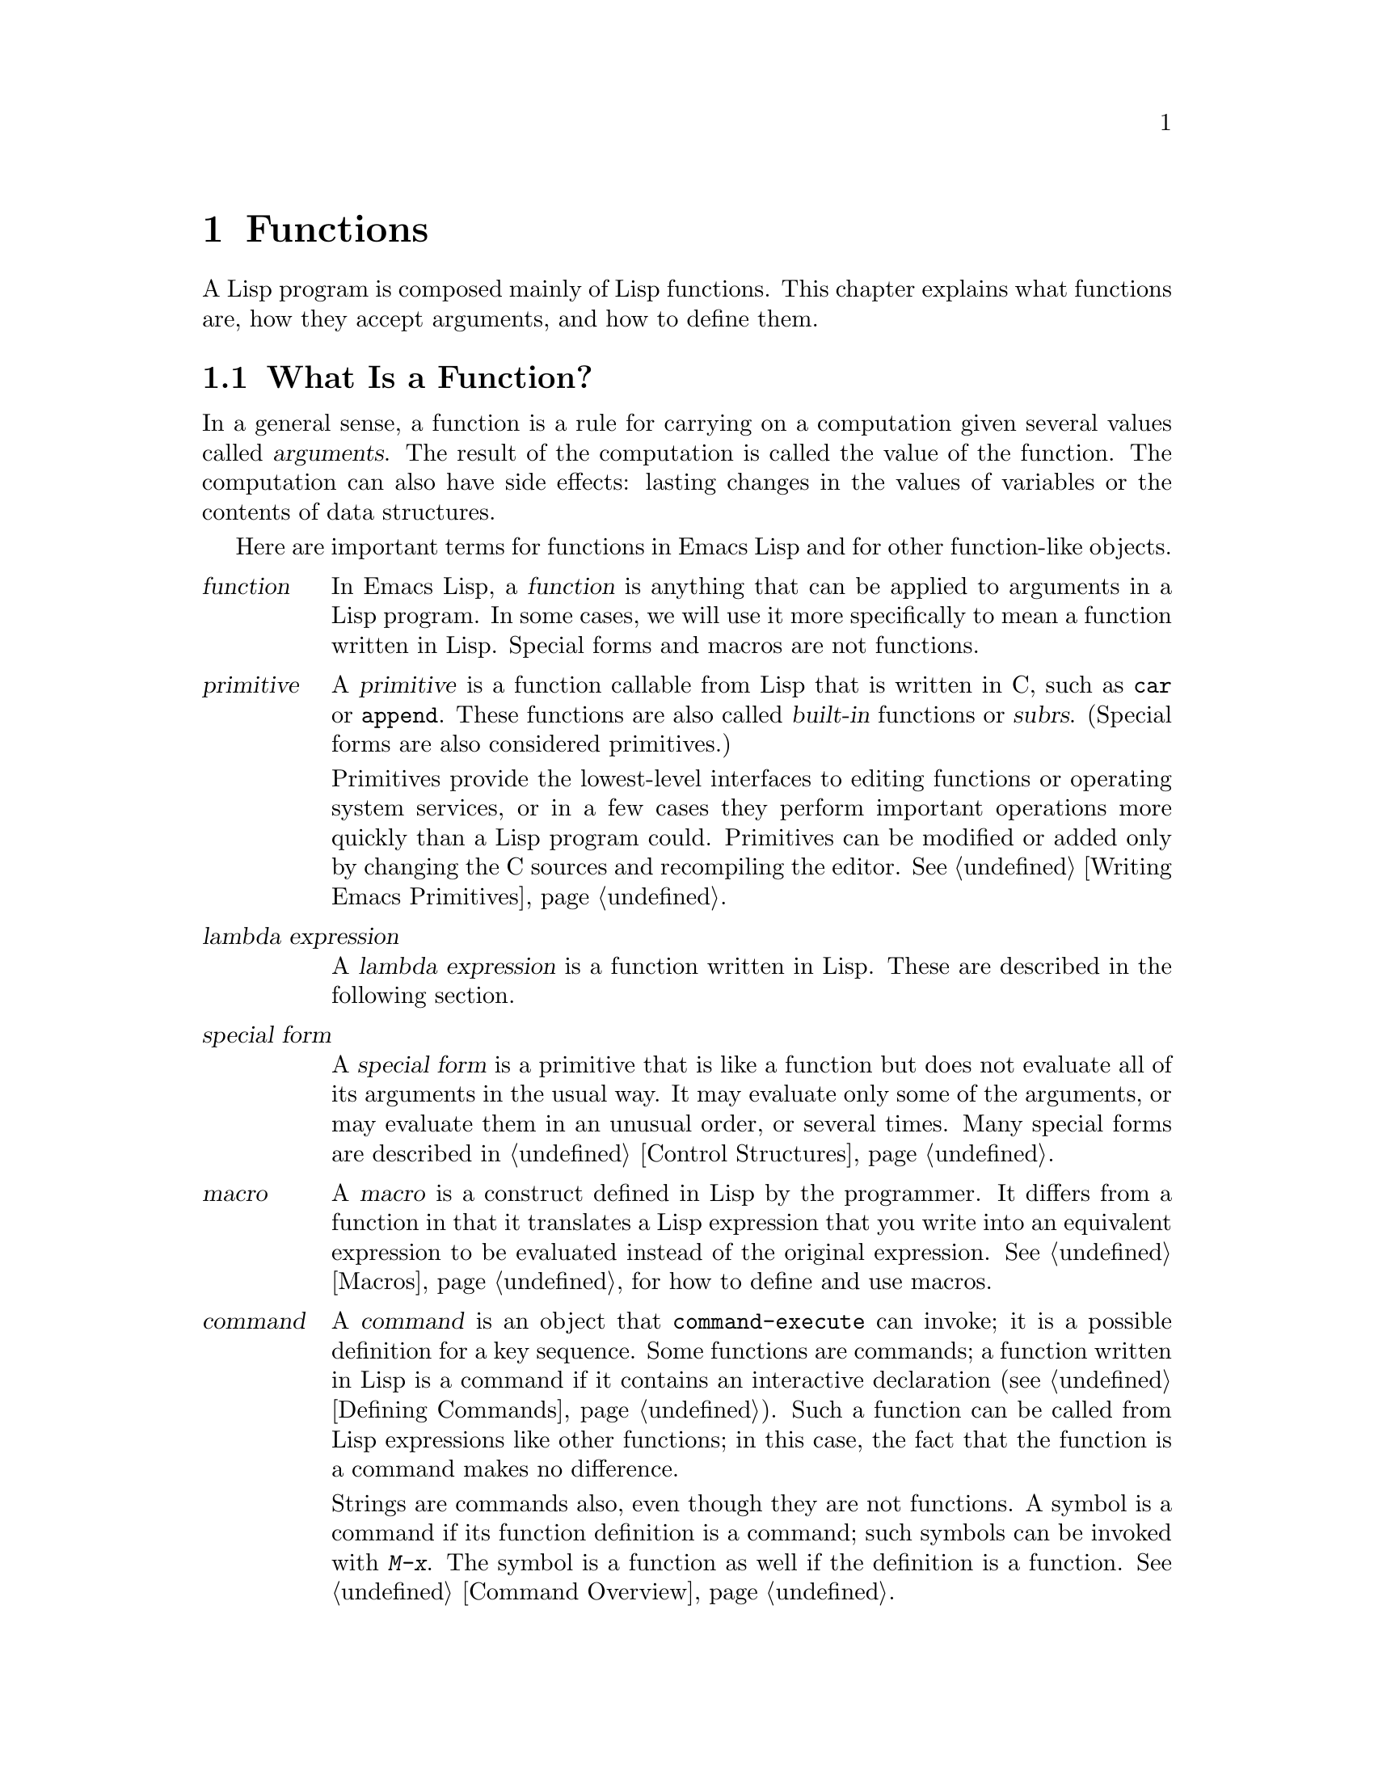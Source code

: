 @c -*-texinfo-*-
@setfilename ../info/functions
@node Functions, Macros, Variables, Top
@chapter Functions

  A Lisp program is composed mainly of Lisp functions.  This chapter
explains what functions are, how they accept arguments, and how to
define them.

@menu
* What Is a Function::    Lisp functions vs primitives; terminology.
* Lambda Expressions::    How functions are expressed as Lisp objects.
* Function Names::        A symbol can serve as the name of a function.
* Defining Functions::    Lisp expressions for defining functions.
* Calling Functions::     How to use an existing function.
* Mapping Functions::     Applying a function to each element of a list, etc.
* Anonymous Functions::   Lambda-expressions are functions with no names.    
* Function Cells::        Accessing or setting the function definition
                            of a symbol.
* Related Topics::        Cross-references to specific Lisp primitives
                            that have a special bearing on how functions work.
@end menu

@node What Is a Function, Lambda Expressions, Functions, Functions
@section What Is a Function?

  In a general sense, a function is a rule for carrying on a computation
given several values called @dfn{arguments}.  The result of the
computation is called the value of the function.  The computation can
also have side effects: lasting changes in the values of variables or
the contents of data structures.

  Here are important terms for functions in Emacs Lisp and for other
function-like objects.

@table @dfn
@item function
@cindex function
In Emacs Lisp, a @dfn{function} is anything that can be applied to
arguments in a Lisp program.  In some cases, we will use it more
specifically to mean a function written in Lisp.  Special forms and
macros are not functions.

@item primitive
@cindex primitive
@cindex subr
@cindex built-in function
A @dfn{primitive} is a function callable from Lisp that is written in C,
such as @code{car} or @code{append}.  These functions are also called
@dfn{built-in} functions or @dfn{subrs}.  (Special forms are also
considered primitives.)

Primitives provide the lowest-level interfaces to editing functions or
operating system services, or in a few cases they perform important
operations more quickly than a Lisp program could.  Primitives can be
modified or added only by changing the C sources and recompiling the
editor.  See @ref{Writing Emacs Primitives}.

@item lambda expression
A @dfn{lambda expression} is a function written in Lisp.
These are described in the following section.
@ifinfo
@xref{Lambda Expressions}.
@end ifinfo

@item special form
A @dfn{special form} is a primitive that is like a function but does not
evaluate all of its arguments in the usual way.  It may evaluate only
some of the arguments, or may evaluate them in an unusual order, or
several times.  Many special forms are described in @ref{Control
Structures}.

@item macro
@cindex macro
A @dfn{macro} is a construct defined in Lisp by the programmer.  It
differs from a function in that it translates a Lisp expression that you
write into an equivalent expression to be evaluated instead of the
original expression.  @xref{Macros}, for how to define and use macros.

@item command
@cindex command
A @dfn{command} is an object that @code{command-execute} can invoke; it
is a possible definition for a key sequence.  Some functions are
commands; a function written in Lisp is a command if it contains an
interactive declaration (@pxref{Defining Commands}).  Such a function
can be called from Lisp expressions like other functions; in this case,
the fact that the function is a command makes no difference.

Strings are commands also, even though they are not functions.  A symbol
is a command if its function definition is a command; such symbols can
be invoked with @kbd{M-x}.  The symbol is a function as well if the 
definition is a function.  @xref{Command Overview}.

@item keystroke command
@cindex keystroke command
A @dfn{keystroke command} is a command that is bound to a key sequence
(typically one to three keystrokes).  The distinction is made here
merely to avoid confusion with the meaning of ``command'' in non-Emacs
editors; for programmers, the distinction is normally unimportant.
@end table

@defun subrp object
This function returns @code{t} if @var{object} is a built-in function
(i.e. a Lisp primitive).

@example
(subrp 'message)                ; @r{@code{message} is a symbol,}
     @result{} nil                     ; @r{not a subr object.}
(subrp (symbol-function 'message))
     @result{} t
@end example
@end defun

@node Lambda Expressions, Function Names, What Is a Function, Functions
@section Lambda Expressions
@cindex lambda expression

  A function written in Lisp is a list that looks like this:

@example
(lambda (@var{arg-variables}@dots{})
  @r{[}@var{documentation-string}@r{]}
  @r{[}@var{interactive-declaration}@r{]}
  @var{body-forms}@dots{})
@end example

@noindent
(Such a list is called a @dfn{lambda expression}, even though it is not
an expression at all, for historical reasons.)

@menu
* Lambda Components::       The parts of a lambda expression.
* Simple Lambda::           A simple example.
* Argument List::           Details and special features of argument lists.
* Function Documentation::  How to put documentation in a function.
@end menu

@node Lambda Components, Simple Lambda, Lambda Expressions, Lambda Expressions
@subsection Components of a Lambda Expression

@ifinfo

  A function written in Lisp (a ``lambda expression'') is a list that
looks like this:

@example
(lambda (@var{arg-variables}@dots{})
  [@var{documentation-string}]
  [@var{interactive-declaration}]
  @var{body-forms}@dots{})
@end example
@end ifinfo

@cindex lambda list
  The first element of a lambda expression is always the symbol
@code{lambda}.  This indicates that the list represents a function.  The
reason functions are defined to start with @code{lambda} is so that
other lists, intended for other uses, will not accidentally be valid as
functions.

  The second element is a list of argument variable names (symbols).
This is called the @dfn{lambda list}.  When a Lisp function is called,
the argument values are matched up against the variables in the lambda
list, which are given local bindings with the values provided.
@xref{Local Variables}.

  The documentation string is an actual string that serves to describe
the function for the Emacs help facilities.  @xref{Function Documentation}.

  The interactive declaration is a list of the form @code{(interactive
@var{code-string})}.  This declares how to provide arguments if the
function is used interactively.  Functions with this declaration are called
@dfn{commands}; they can be called using @kbd{M-x} or bound to a key.
Functions not intended to be called in this way should not have interactive
declarations.  @xref{Defining Commands}, for how to write an interactive
declaration.

@cindex body of function
  The rest of the elements are the @dfn{body} of the function: the Lisp
code to do the work of the function (or, as a Lisp programmer would say,
``a list of Lisp forms to evaluate'').  The value returned by the
function is the value returned by the last element of the body.

@node Simple Lambda, Argument List, Lambda Components, Lambda Expressions
@subsection A Simple Lambda-Expression Example

  Consider for example the following function:

@example
(lambda (a b c) (+ a b c))
@end example

@noindent
We can call this function by writing it as the @sc{car} of an
expression, like this:

@example
((lambda (a b c) (+ a b c))
 1 2 3)
@end example

@noindent
The body of this lambda expression is evaluated with the variable
@code{a} bound to 1, @code{b} bound to 2, and @code{c} bound to 3.
Evaluation of the body adds these three numbers, producing the result 6;
therefore, this call to the function returns the value 6.

  Note that the arguments can be the results of other function calls, as in
this example:

@example
((lambda (a b c) (+ a b c))
 1 (* 2 3) (- 5 4))
@end example

@noindent
Here all the arguments @code{1}, @code{(* 2 3)}, and @code{(- 5 4)} are
evaluated, left to right.  Then the lambda expression is applied to the
argument values 1, 6 and 1 to produce the value 8.

  It is not often useful to write a lambda expression as the @sc{car} of
a form in this way.  You can get the same result, of making local
variables and giving them values, using the special form @code{let}
(@pxref{Local Variables}).  And @code{let} is clearer and easier to use.
In practice, lambda expressions are either stored as the function
definitions of symbols, to produce named functions, or passed as
arguments to other functions (@pxref{Anonymous Functions}).

  However, calls to explicit lambda expressions were very useful in the
old days of Lisp, before the special form @code{let} was invented.  At
that time, they were the only way to bind and initialize local
variables.

@node Argument List, Function Documentation, Simple Lambda, Lambda Expressions
@subsection Advanced Features of Argument Lists
@kindex wrong-number-of-arguments
@cindex argument binding
@cindex binding arguments

  Our simple sample function, @code{(lambda (a b c) (+ a b c))},
specifies three argument variables, so it must be called with three
arguments: if you try to call it with only two arguments or four
arguments, you will get a @code{wrong-number-of-arguments} error.

  It is often convenient to write a function that allows certain arguments
to be omitted.  For example, the function @code{substring} accepts three
arguments---a string, the start index and the end index---but the third
argument defaults to the end of the string if you omit it.  It is also
convenient for certain functions to accept an indefinite number of
arguments, as the functions @code{and} and @code{+} do.

@cindex optional arguments
@cindex rest arguments
@kindex &optional
@kindex &rest
  To specify optional arguments that may be omitted when a function
is called, simply include the keyword @code{&optional} before the optional
arguments.  To specify a list of zero or more extra arguments, include the
keyword @code{&rest} before one final argument.

  Thus, the complete syntax for an argument list is as follows:

@example
(@var{required-vars}@dots{}
 @r{[}&optional @var{optional-vars}@dots{}@r{]}
 @r{[}&rest @var{rest-var}@r{]})
@end example

@noindent
The square brackets indicate that the @code{&optional} and @code{&rest}
clauses, and the variables that follow them, are optional.

  A call to the function requires one actual argument for each of the
@var{required-vars}.  There may be actual arguments for zero or more of the
@var{optional-vars}, and there cannot be any more actual arguments than
these unless @code{&rest} exists.  In that case, there may be any number of
extra actual arguments.

  If actual arguments for the optional and rest variables are omitted,
then they always default to @code{nil}.  However, the body of the function
is free to consider @code{nil} an abbreviation for some other meaningful
value.  This is what @code{substring} does; @code{nil} as the third argument
means to use the length of the string supplied.  There is no way for the
function to distinguish between an explicit argument of @code{nil} and
an omitted argument.

@quotation
@b{Common Lisp note:} Common Lisp allows the function to specify what
default values will be used when an optional argument is omitted; GNU Emacs
Lisp always uses @code{nil}.
@end quotation

  For example, an argument list that looks like this:

@example
(a b &optional c d &rest e)
@end example

@noindent
binds @code{a} and @code{b} to the first two actual arguments, which are
required.  If one or two more arguments are provided, @code{c} and
@code{d} are bound to them respectively; any arguments after the first
four are collected into a list and @code{e} is bound to that list.  If
there are only two arguments, @code{c} is @code{nil}; if two or three
arguments, @code{d} is @code{nil}; if four arguments or fewer, @code{e}
is @code{nil}.

  There is no way to have required arguments following optional
ones---it would not make sense.  To see why this must be so, suppose
that @code{c} in the example were optional and @code{d} were required.
If three actual arguments are given; then which variable would the third
argument be for?  Similarly, it makes no sense to have any more
arguments (either required or optional) after a @code{&rest} argument.

  Here are some examples of argument lists and proper calls:

@example
((lambda (n) (1+ n))                ; @r{One required:}
 1)                                 ; @r{requires exactly one argument.}
     @result{} 2
((lambda (n &optional n1)           ; @r{One required and one optional:}
         (if n1 (+ n n1) (1+ n)))   ; @r{1 or 2 arguments.}
 1 2)
     @result{} 3
((lambda (n &rest ns)               ; @r{One required and one rest:}
         (+ n (apply '+ ns)))       ; @r{1 or more arguments.}
 1 2 3 4 5)
     @result{} 15
@end example

@node Function Documentation,  , Argument List, Lambda Expressions
@subsection Documentation Strings of Functions
@cindex documentation of function

  A lambda expression may optionally have a @dfn{documentation string} just
after the lambda list.  This string does not affect execution of the
function; it is a kind of comment, but a systematized comment which
actually appears inside the Lisp world and can be used by the Emacs help
facilities.  @xref{Documentation}, for how the @var{documentation-string} is
accessed.

  It is a good idea to provide documentation strings for all commands,
and for all other functions in your program that users of your program
should know about; internal functions might as well have only comments,
since comments don't take up any room when your program is loaded.

  The first line of the documentation string should stand on its own,
because @code{apropos} displays just this first line.  It should consist
of one or two complete sentences that summarize the function's purpose.

  The start of the documentation string is usually indented, but since
these spaces come before the starting double-quote, they are not part of
the string.  Some people make a practice of indenting any additional
lines of the string so that the text lines up.  @emph{This is a
mistake.}  The indentation of the following lines is inside the string;
what looks nice in the source code will look ugly when displayed by the
help commands.

  You may wonder how the documentation string could be optional, since
there are required components of the function that follow it (the body).
Since evaluation of a string returns that string, without any side effects,
it has no effect if it is not the last form in the body.  Thus, in
practice, there is no confusion between the first form of the body and the
documentation string; if the only body form is a string then it serves both
as the return value and as the documentation.

@node Function Names, Defining Functions, Lambda Expressions, Functions
@section Naming a Function
@cindex function definition
@cindex named function
@cindex function name

  In most computer languages, every function has a name; the idea of a
function without a name is nonsensical.  In Lisp, a function in the
strictest sense has no name.  It is simply a list whose first element is
@code{lambda}, or a primitive subr-object.

  However, a symbol can serve as the name of a function.  This happens
when you put the function in the symbol's @dfn{function cell}
(@pxref{Symbol Components}).  Then the symbol itself becomes a valid,
callable function, equivalent to the list or subr-object that its
function cell refers to.  The contents of the function cell are also
called the symbol's @dfn{function definition}.

  In practice, nearly all functions are given names in this way and
referred to through their names.  For example, the symbol @code{car} works
as a function and does what it does because the primitive subr-object
@code{#<subr car>} is stored in its function cell.

  We give functions names because it is more convenient to refer to them
by their names in other functions.  For primitive subr-objects such as
@code{#<subr car>}, names are the only way you can refer to them: there
is no read syntax for such objects.  For functions written in Lisp, the
name is more convenient to use in a call than an explicit lambda
expression.  Also, a function with a name can refer to itself---it can
be recursive.  Writing the function's name in its own definition is much
more convenient than making the function definition point to itself
(something that is not impossible but that has various disadvantages in
practice).

  Functions are often identified with the symbols used to name them.  For
example, we often speak of ``the function @code{car}'', not distinguishing
between the symbol @code{car} and the primitive subr-object that is its
function definition.  For most purposes, there is no need to distinguish.

  Even so, keep in mind that a function need not have a unique name.  While
a given function object @emph{usually} appears in the function cell of only
one symbol, this is just a matter of convenience.  It is very easy to store
it in several symbols using @code{fset}; then each of the symbols is
equally well a name for the same function.

  A symbol used as a function name may also be used as a variable;
these two uses of a symbol are independent and do not conflict.

@node Defining Functions, Calling Functions, Function Names, Functions
@section Defining Named Functions
@cindex defining a function

  We usually give a name to a function when it is first created.  This
is called @dfn{defining a function}, and it is done with the
@code{defun} special form.

@defspec defun name argument-list body-forms
@code{defun} is the usual way to define new Lisp functions.  It
defines the symbol @var{name} as a function that looks like this:

@example
(lambda @var{argument-list} . @var{body-forms})
@end example

This lambda expression is stored in the function cell of @var{name}.
The value returned by evaluating the @code{defun} form is @var{name},
but usually we ignore this value.

As described previously (@pxref{Lambda Expressions}),
@var{argument-list} is a list of argument names and may include the
keywords @code{&optional} and @code{&rest}.  Also, the first two forms
in @var{body-forms} may be a documentation string and an interactive
declaration.

Note that the same symbol @var{name} may also be used as a global
variable, since the value cell is independent of the function cell.

Here are some examples:

@example
(defun foo () 5)
     @result{} foo
(foo)
     @result{} 5

(defun bar (a &optional b &rest c)
    (list a b c))
     @result{} bar
(bar 1 2 3 4 5)
     @result{} (1 2 (3 4 5))
(bar 1)
     @result{} (1 nil nil)
(bar)
@error{} Wrong number of arguments.

(defun capitalize-backwards ()
  "This function makes the last letter of a word upper case."
  (interactive)
  (backward-word 1)
  (forward-word 1)
  (backward-char 1)
  (capitalize-word 1))
     @result{} capitalize-backwards
@end example

Be careful not to redefine existing functions unintentionally.
@code{defun} will redefine even primitive functions such as @code{car}
without any hesitation or notification.  Redefining a function already
defined is often done deliberately, and there is no way to distinguish
deliberate redefinition from unintentional redefinition.
@end defspec

@node Calling Functions, Mapping Functions, Defining Functions, Functions
@section Calling Functions
@cindex function invocation
@cindex calling a function

  Defining functions is only half the battle.  Functions don't do
anything until you @dfn{call} them, i.e., tell them to run.  This
process is also known as @dfn{invocation}.

  The most common way of invoking a function is by evaluating a list.  For
example, evaluating the list @code{(concat "a" "b")} calls the function
@code{concat}.  @xref{Evaluation}, for a description of evaluation.

  When you write a list as an expression in your program, the function
name is part of the program.  This means that the choice of which
function to call is made when you write the program.  Usually that's
just what you want.  Occasionally you need to decide at run time which
function to call.  Then you can use the functions @code{funcall} and
@code{apply}.

@defun funcall function &rest arguments
@code{funcall} calls @var{function} with @var{arguments}, and returns
whatever @var{function} returns.

Since @code{funcall} is a function, all of its arguments, including
@var{function}, are evaluated before @code{funcall} is called.  This
means that you can use any expression to obtain the function to be
called.  It also means that @code{funcall} does not see the expressions
you write for the @var{arguments}, only their values.  These values are
@emph{not} evaluated a second time in the act of calling @var{function};
@code{funcall} enters the normal procedure for calling a function at the
place where the arguments have already been evaluated.

The argument @var{function} must be either a Lisp function or a
primitive function.  Special forms and macros are not allowed, because
they make sense only when given the ``unevaluated'' argument
expressions.  @code{funcall} cannot provide these because, as we saw
above, it never knows them in the first place.

@example
(setq f 'list)
     @result{} list
(funcall f 'x 'y 'z)
     @result{} (x y z)
(funcall f 'x 'y '(z))
     @result{} (x y (z))
(funcall 'and t nil)
@error{} Invalid function: #<subr and>
@end example

Compare this example with that of @code{apply}.
@end defun

@defun apply function &rest arguments
@code{apply} calls @var{function} with @var{arguments}, just like
@code{funcall} but with one difference: the last of @var{arguments} is a
list of arguments to give to @var{function}, rather than a single
argument.  We also say that this list is @dfn{appended} to the other
arguments.

@code{apply} returns the result of calling @var{function}.  As with
@code{funcall}, @var{function} must either be a Lisp function or a
primitive function; special forms and macros do not make sense in
@code{apply}.

@example
(setq f 'list)
     @result{} list
(apply f 'x 'y 'z)
@error{} Wrong type argument: listp, z
(apply '+ 1 2 '(3 4))
     @result{} 10
(apply '+ '(1 2 3 4))
     @result{} 10

(apply 'append '((a b c) nil (x y z) nil))
     @result{} (a b c x y z)
@end example

An interesting example of using @code{apply} is found in the description
of @code{mapcar}; see the following section.
@end defun

@cindex functionals
  It is common for Lisp functions to accept functions as arguments or
find them in data structures (especially in hook variables and property
lists) and call them using @code{funcall} or @code{apply}.  Functions
that accept function arguments are often called @dfn{functionals}.

  Sometimes, when you call such a function, it is useful to supply a
no-op function as the argument.  Here are two different kinds of no-op
function:

@defun identity arg
This function returns @var{arg} and has no side effects.
@end defun

@defun ignore &rest args
This function ignores any arguments and returns @code{nil}.
@end defun

@node Mapping Functions, Anonymous Functions, Calling Functions, Functions
@section Mapping Functions
@cindex mapping functions

  A @dfn{mapping function} applies a given function to each element of a
list or other collection.  Emacs Lisp has three such functions;
@code{mapcar} and @code{mapconcat}, which scan a list, are described
here.  For the third mapping function, @code{mapatoms}, see
@ref{Creating Symbols}.

@defun mapcar function sequence
@code{mapcar} applies @var{function} to each element of @var{sequence} in
turn.  The results are made into a @code{nil}-terminated list.

The argument @var{sequence} may be a list, a vector or a string.  The
result is always a list.  The length of the result is the same as the
length of @var{sequence}.

For example: 

@example
(mapcar 'car '((a b) (c d) (e f)))
     @result{} (a c e)
(mapcar '1+ [1 2 3])
     @result{} (2 3 4)
(mapcar 'char-to-string "abc")
     @result{} ("a" "b" "c")

;; @r{Call each function in @code{my-hooks}.}
(mapcar 'funcall my-hooks)

(defun mapcar* (f &rest args)
  "Apply FUNCTION to successive cars of all ARGS, until one ends.
Return the list of results."
  (if (not (memq 'nil args))              ; @r{If no list is exhausted,}
      (cons (apply f (mapcar 'car args))  ; @r{Apply function to @sc{CAR}s.}
            (apply 'mapcar* f             ; @r{Recurse for rest of elements.}
                   (mapcar 'cdr args)))))

(mapcar* 'cons '(a b c) '(1 2 3 4))
     @result{} ((a . 1) (b . 2) (c . 3))
@end example
@end defun

@defun mapconcat function sequence separator
@code{mapconcat} applies @var{function} to each element of
@var{sequence}: the results, which must be strings, are concatenated.
Between each pair of result strings, @code{mapconcat} inserts the string
@var{separator}.  Usually @var{separator} contains a space or comma or
other suitable punctuation.

The argument @var{function} must be a function that can take one
argument and returns a string.
  
@example
(mapconcat 'symbol-name
           '(The cat in the hat)
           " ")
     @result{} "The cat in the hat"

(mapconcat (function (lambda (x) (format "%c" (1+ x))))
           "HAL-8000"
           "")
     @result{} "IBM.9111"
@end example
@end defun

@node Anonymous Functions, Function Cells, Mapping Functions, Functions
@section Anonymous Functions
@cindex anonymous function

  In Lisp, a function is a list that starts with @code{lambda} (or
alternatively a primitive subr-object); names are ``extra''.  Although
usually functions are defined with @code{defun} and given names at the
same time, it is occasionally more concise to use an explicit lambda
expression---an anonymous function.  Such a list is valid wherever a
function name is.

  Any method of creating such a list makes a valid function.  Even this:

@example
(setq silly (append '(lambda (x)) (list (list '+ (* 3 4) 'x))))
     @result{} (lambda (x) (+ 12 x))
@end example

@noindent
This computes a list that looks like @code{(lambda (x) (+ 12 x))} and
makes it the value (@emph{not} the function definition!) of
@code{silly}.

  Here is how we might call this function:

@example
(funcall silly 1)
     @result{} 13
@end example

@noindent
(It does @emph{not} work to write @code{(silly 1)}, because this function
is not the @emph{function definition} of @code{silly}.  We have not given
@code{silly} any function definition, just a value as a variable.)

  Most of the time, anonymous functions are constants that appear in
your program.  For example, you might want to pass one as an argument
to the function @code{mapcar}, which applies any given function to each
element of a list.  Here we pass an anonymous function that multiplies
a number by two:

@example
(defun double-each (list)
  (mapcar '(lambda (x) (* 2 x)) list))
     @result{} double-each
(double-each '(2 11))
     @result{} (4 22)
@end example

@noindent
In such cases, we usually use the special form @code{function} instead
of simple quotation to quote the anonymous function.

@defspec function function-object
@cindex function quoting
This special form returns @var{function-object} without evaluating it.
In this, it is equivalent to @code{quote}.  However, it serves as a
note to the Emacs Lisp compiler that @var{function-object} is intended
to be used only as a function, and therefore can safely be compiled.
@xref{Quoting}, for comparison.
@end defspec

  Using @code{function} instead of @code{quote} makes a difference
inside a function or macro that you are going to compile.  For example:

@example
(defun double-each (list)
  (mapcar (function (lambda (x) (* 2 x))) list))
     @result{} double-each
(double-each '(2 11))
     @result{} (4 22)
@end example

@noindent
If this definition of @code{double-each} is compiled, the anonymous
function is compiled as well.  By contrast, in the previous definition
where ordinary @code{quote} is used, the argument passed to
@code{mapcar} is the precise list shown:

@example
(lambda (arg) (+ arg 5))
@end example

@noindent
The Lisp compiler cannot assume this list is a function, even though it
looks like one, since it does not know what @code{mapcar} does with the
list.  Perhaps @code{mapcar} will check that the @sc{car} of the third
element is the symbol @code{+}!  The advantage of @code{function} is
that it tells the compiler to go ahead and compile the constant
function.

  We sometimes write @code{function} instead of @code{quote} when
quoting the name of a function, but this usage is just a sort of
comment.

@example
(function @var{symbol}) @equiv{} (quote @var{symbol}) @equiv{} '@var{symbol}
@end example

  See @code{documentation} in @ref{Accessing Documentation}, for a
realistic example using @code{function} and an anonymous function.

@node Function Cells, Related Topics, Anonymous Functions, Functions
@section Accessing Function Cell Contents

  The @dfn{function definition} of a symbol is the object stored in the
function cell of the symbol.  The functions described here access, test,
and set the function cell of symbols.

@defun symbol-function symbol
@kindex void-function
This returns the object in the function cell of @var{symbol}.  If the
symbol's function cell is void, a @code{void-function} error is
signaled.

This function does not check that the returned object is a legitimate
function.

@example
(defun bar (n) (+ n 2))
     @result{} bar
(symbol-function 'bar)
     @result{} (lambda (n) (+ n 2))
(fset 'baz 'bar)
     @result{} bar
(symbol-function 'baz)
     @result{} bar
@end example
@end defun

@cindex void function cell
  If you have never given a symbol any function definition, we say that
that symbol's function cell is @dfn{void}.  In other words, the function
cell does not have any Lisp object in it.  If you try to call such a symbol
as a function, it signals a @code{void-function} error.

  Note that void is not the same as @code{nil} or the symbol
@code{void}.  The symbols @code{nil} and @code{void} are Lisp objects,
and can be stored into a function cell just as any other object can be
(and they can be valid functions if you define them in turn with
@code{defun}); but @code{nil} or @code{void} is @emph{an object}.  A
void function cell contains no object whatsoever.

  You can test the voidness of a symbol's function definition with
@code{fboundp}.  After you have given a symbol a function definition, you
can make it void once more using @code{fmakunbound}.

@defun fboundp symbol
Returns @code{t} if the symbol has an object in its function cell,
@code{nil} otherwise.  It does not check that the object is a legitimate
function.
@end defun

@defun fmakunbound symbol
This function makes @var{symbol}'s function cell void, so that a
subsequent attempt to access this cell will cause a @code{void-function}
error.  (See also @code{makunbound}, in @ref{Local Variables}.)

@example
(defun foo (x) x)
     @result{} x
(fmakunbound 'foo)
     @result{} x
(foo 1)
@error{} Symbol's function definition is void: foo
@end example
@end defun

@defun fset symbol object
This function stores @var{object} in the function cell of @var{symbol}.
The result is @var{object}.  Normally @var{object} should be a function
or the name of a function, but this is not checked.

There are three normal uses of this function:

@itemize @bullet
@item
Copying one symbol's function definition to another.  (In other words,
making an alternate name for a function.)

@item
Giving a symbol a function definition that is not a list and therefore
cannot be made with @code{defun}.  @xref{Classifying Lists}, for an
example of this usage.

@item
In constructs for defining or altering functions.  If @code{defun}
were not a primitive, it could be written in Lisp (as a macro) using
@code{fset}.
@end itemize

Here are examples of the first two uses:

@example
;; @r{Give @code{first} the same definition @code{car} has.}
(fset 'first (symbol-function 'car))
     @result{} #<subr car>
(first '(1 2 3))
     @result{} 1

;; @r{Make the symbol @code{car} the function definition of @code{xfirst}.}
(fset 'xfirst 'car)
     @result{} car
(xfirst '(1 2 3))
     @result{} 1
(symbol-function 'xfirst)
     @result{} car
(symbol-function (symbol-function 'xfirst))
     @result{} #<subr car>

@group
;; @r{Define a named keyboard macro.}
(fset 'kill-two-lines "\^u2\^k")
     @result{} "\^u2\^k"
@end group
@end example
@end defun

  When writing a function that extends a previously defined function,
the following idiom is often used:

@example
(fset 'old-foo (symbol-function 'foo))

(defun foo ()
  "Just like old-foo, except more so."
  (old-foo)
  (more-so))
@end example

@noindent
This does not work properly if @code{foo} has been defined to autoload.
In such a case, when @code{foo} calls @code{old-foo}, Lisp will attempt
to define @code{old-foo} by loading a file.  Since this presumably
defines @code{foo} rather than @code{old-foo}, it will not produce the
proper results.  The only way to avoid this problem is to make sure the
file is loaded before moving aside the old definition of @code{foo}.

@node Related Topics,, Function Cells, Functions
@section Other Topics Related to Functions

  Here is a table of several functions that do things related to
function calling and function definitions.

@table @code
@item apply
@xref{Calling Functions}.

@item autoload
@xref{Autoload}.

@item call-interactively
@xref{Interactive Call}.

@item commandp
@xref{Interactive Call}.

@item documentation
@xref{Accessing Documentation}.

@item eval
@xref{Eval}.

@item funcall
@xref{Calling Functions}.

@item ignore
@xref{Calling Functions}.

@item interactive
@xref{Using Interactive}.

@item interactive-p
@xref{Interactive Call}.

@item mapatoms
@xref{Creating Symbols}.

@item mapcar
@xref{Mapping Functions}.

@item mapconcat
@xref{Mapping Functions}.

@item undefined
@xref{Key Lookup}.
@end table
